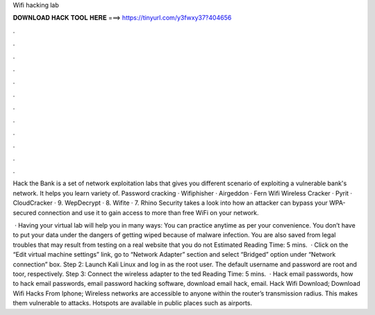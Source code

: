 Wifi hacking lab



𝐃𝐎𝐖𝐍𝐋𝐎𝐀𝐃 𝐇𝐀𝐂𝐊 𝐓𝐎𝐎𝐋 𝐇𝐄𝐑𝐄 ===> https://tinyurl.com/y3fwxy37?404656



.



.



.



.



.



.



.



.



.



.



.



.

Hack the Bank is a set of network exploitation labs that gives you different scenario of exploiting a vulnerable bank's network. It helps you learn variety of. Password cracking · Wifiphisher · Airgeddon · Fern Wifi Wireless Cracker · Pyrit · CloudCracker · 9. WepDecrypt · 8. Wifite · 7. Rhino Security takes a look into how an attacker can bypass your WPA-secured connection and use it to gain access to more than free WiFi on your network.

 · Having your virtual lab will help you in many ways: You can practice anytime as per your convenience. You don’t have to put your data under the dangers of getting wiped because of malware infection. You are also saved from legal troubles that may result from testing on a real website that you do not Estimated Reading Time: 5 mins.  · Click on the “Edit virtual machine settings” link, go to “Network Adapter” section and select “Bridged” option under “Network connection” box. Step 2: Launch Kali Linux and log in as the root user. The default username and password are root and toor, respectively. Step 3: Connect the wireless adapter to the ted Reading Time: 5 mins.  · Hack email passwords, how to hack email passwords, email password hacking software, download email hack, email. Hack Wifi Download; Download Wifi Hacks From Iphone; Wireless networks are accessible to anyone within the router’s transmission radius. This makes them vulnerable to attacks. Hotspots are available in public places such as airports.
